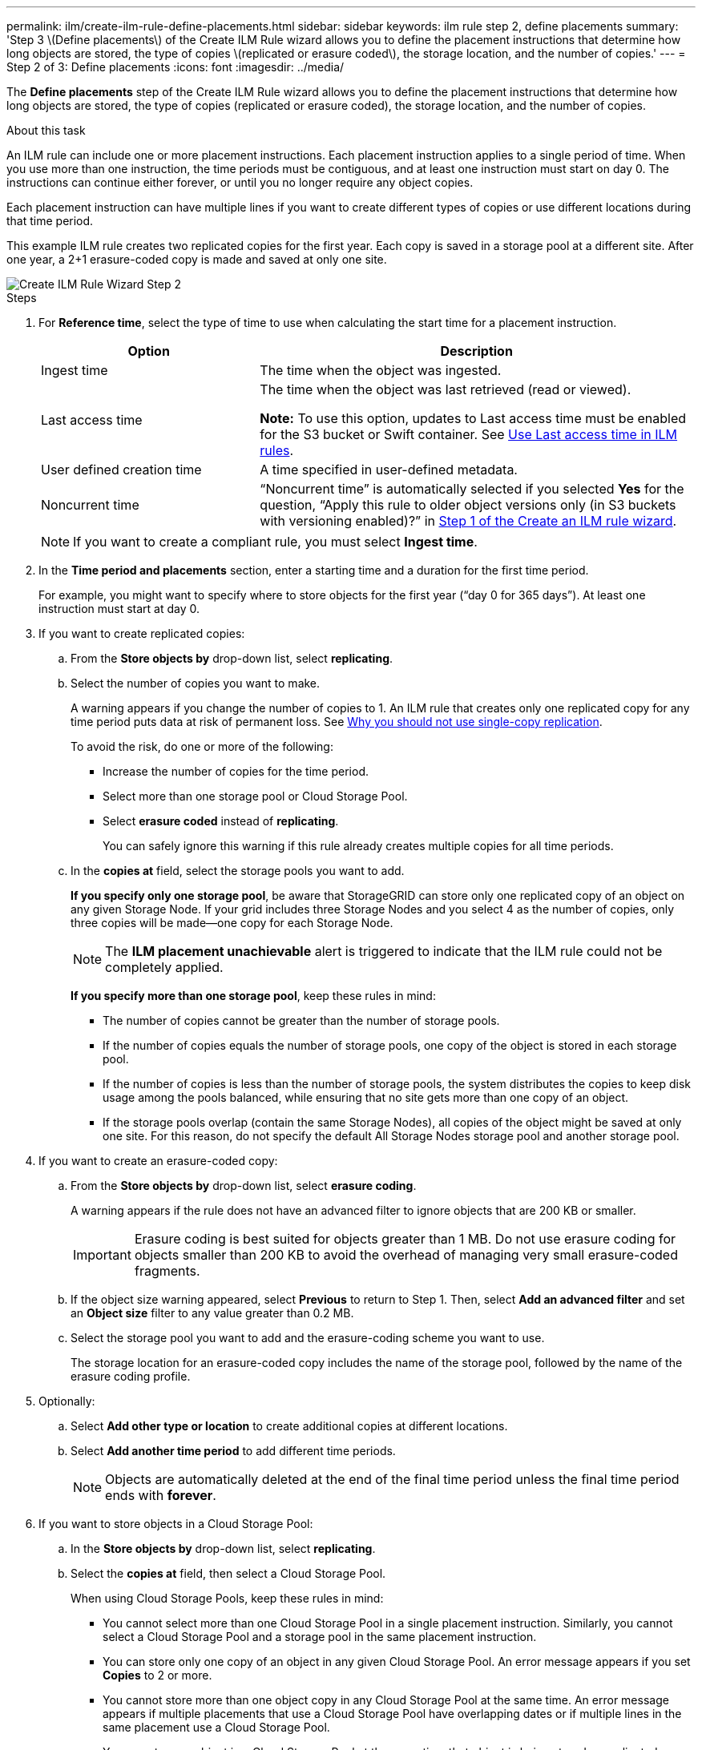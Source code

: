 ---
permalink: ilm/create-ilm-rule-define-placements.html
sidebar: sidebar
keywords: ilm rule step 2, define placements
summary: 'Step 3 \(Define placements\) of the Create ILM Rule wizard allows you to define the placement instructions that determine how long objects are stored, the type of copies \(replicated or erasure coded\), the storage location, and the number of copies.'
---
= Step 2 of 3: Define placements
:icons: font
:imagesdir: ../media/

[.lead]
The *Define placements* step of the Create ILM Rule wizard allows you to define the placement instructions that determine how long objects are stored, the type of copies (replicated or erasure coded), the storage location, and the number of copies.

.About this task

An ILM rule can include one or more placement instructions. Each placement instruction applies to a single period of time. When you use more than one instruction, the time periods must be contiguous, and at least one instruction must start on day 0. The instructions can continue either forever, or until you no longer require any object copies.

Each placement instruction can have multiple lines if you want to create different types of copies or use different locations during that time period.

This example ILM rule creates two replicated copies for the first year. Each copy is saved in a storage pool at a different site. After one year, a 2+1 erasure-coded copy is made and saved at only one site.

image::../media/ilm_create_ilm_rule_wizard_2.png[Create ILM Rule Wizard Step 2]

.Steps

. For *Reference time*, select the type of time to use when calculating the start time for a placement instruction.
+
[cols="1a,2a" options="header"]
|===
| Option| Description

|Ingest time
|The time when the object was ingested.

|Last access time
|The time when the object was last retrieved (read or viewed).

*Note:* To use this option, updates to Last access time must be enabled for the S3 bucket or Swift container. See xref:using-last-access-time-in-ilm-rules.adoc[Use Last access time in ILM rules].

|User defined creation time
|A time specified in user-defined metadata.

|Noncurrent time
|"`Noncurrent time`" is automatically selected if you selected *Yes* for the question, "`Apply this rule to older object versions only (in S3 buckets with versioning enabled)?`" in xref:create-ilm-rule-enter-details.adoc[Step 1 of the Create an ILM rule wizard].
|===
+
NOTE: If you want to create a compliant rule, you must select *Ingest time*.
+
. In the *Time period and placements* section, enter a starting time and a duration for the first time period.
+
For example, you might want to specify where to store objects for the first year ("`day 0 for 365 days`"). At least one instruction must start at day 0.

. If you want to create replicated copies:
.. From the *Store objects by* drop-down list, select *replicating*.
.. Select the number of copies you want to make.
+
A warning appears if you change the number of copies to 1. An ILM rule that creates only one replicated copy for any time period puts data at risk of permanent loss. See xref:why-you-should-not-use-single-copy-replication.adoc[Why you should not use single-copy replication].
+
To avoid the risk, do one or more of the following:

* Increase the number of copies for the time period.
* Select more than one storage pool or Cloud Storage Pool.
* Select *erasure coded* instead of *replicating*.
+
You can safely ignore this warning if this rule already creates multiple copies for all time periods.

.. In the *copies at* field, select the storage pools you want to add.
+
*If you specify only one storage pool*, be aware that StorageGRID can store only one replicated copy of an object on any given Storage Node. If your grid includes three Storage Nodes and you select 4 as the number of copies, only three copies will be made&#8212;one copy for each Storage Node.
+
NOTE: The *ILM placement unachievable* alert is triggered to indicate that the ILM rule could not be completely applied.
+
*If you specify more than one storage pool*, keep these rules in mind:

  *** The number of copies cannot be greater than the number of storage pools.
  *** If the number of copies equals the number of storage pools, one copy of the object is stored in each storage pool.
  *** If the number of copies is less than the number of storage pools, the system distributes the copies to keep disk usage among the pools balanced, while ensuring that no site gets more than one copy of an object.
  *** If the storage pools overlap (contain the same Storage Nodes), all copies of the object might be saved at only one site. For this reason, do not specify the default All Storage Nodes storage pool and another storage pool.

. If you want to create an erasure-coded copy:
 .. From the *Store objects by* drop-down list, select *erasure coding*.
+
A warning appears if the rule does not have an advanced filter to ignore objects that are 200 KB or smaller.
+
IMPORTANT: Erasure coding is best suited for objects greater than 1 MB. Do not use erasure coding for objects smaller than 200 KB to avoid the overhead of managing very small erasure-coded fragments.
+
.. If the object size warning appeared, select *Previous* to return to Step 1. Then, select *Add an advanced filter* and set an *Object size* filter to any value greater than 0.2 MB.

.. Select the storage pool you want to add and the erasure-coding scheme you want to use.
+
The storage location for an erasure-coded copy includes the name of the storage pool, followed by the name of the erasure coding profile.

. Optionally:
.. Select *Add other type or location* to create additional copies at different locations.
.. Select *Add another time period* to add different time periods.
+
NOTE: Objects are automatically deleted at the end of the final time period unless the final time period ends with *forever*.

. If you want to store objects in a Cloud Storage Pool:
 .. In the *Store objects by* drop-down list, select *replicating*.
 .. Select the *copies at* field, then select a Cloud Storage Pool.
+
When using Cloud Storage Pools, keep these rules in mind:

  *** You cannot select more than one Cloud Storage Pool in a single placement instruction. Similarly, you cannot select a Cloud Storage Pool and a storage pool in the same placement instruction.

  *** You can store only one copy of an object in any given Cloud Storage Pool. An error message appears if you set *Copies* to 2 or more.

  *** You cannot store more than one object copy in any Cloud Storage Pool at the same time. An error message appears if multiple placements that use a Cloud Storage Pool have overlapping dates or if multiple lines in the same placement use a Cloud Storage Pool.

  *** You can store an object in a Cloud Storage Pool at the same time that object is being stored as replicated or erasure coded copies in StorageGRID. However, as this example shows, you must include more than one line in the placement instruction for the time period, so you can specify the number and types of copies for each location.

. In the Retention diagram, confirm your placement instructions.
+
Each line in the diagram shows where and when object copies will be placed. The color of a line represents the type of copy:
+
[cols="1a,4a"]
|===
|image:../media/retention_diag_replicated_copy_color.png[Color for replicated copy]
|Replicated copy

|image:../media/retention_diag_ec_copy_color.png[Color for erasure coded copy]
|Erasure-coded copy

|image:../media/retention_diag_csp_copy_color.png[Color for Cloud Storage Pool copy]
|Cloud Storage Pool copy
|===
+
In this example, two replicated copies will be saved to two storage pools (Data Center 1 and Data Center 2) for one year. Then, an erasure-coded copy will be saved for an additional 10 years, using a 6+3 erasure-coding scheme at three sites. After 11 years, the objects will be deleted from StorageGRID.
+
image::../media/ilm_rule_retention_diagram.png[ILM Rule Retention Diagram]

. Select *Continue*. xref:create-ilm-rule-select-ingest-behavior.adoc[Step 3 (Select ingest behavior)] of the Create an ILM rule wizard appears.